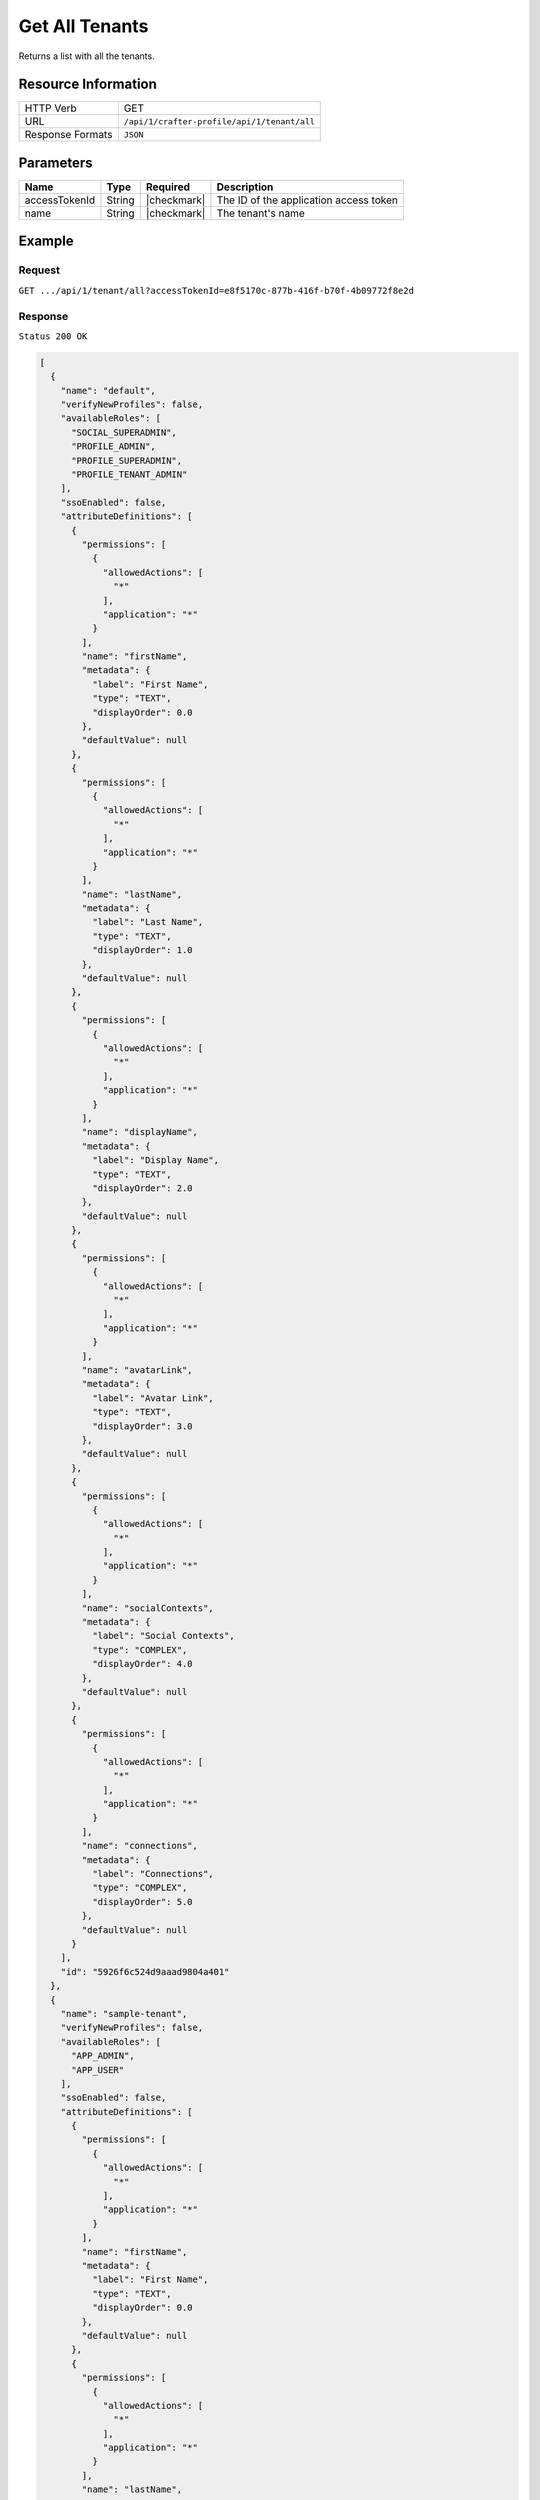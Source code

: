 .. .. include:: /includes/unicode-checkmark.rst

.. _crafter-profile-api-tenant-all:

===============
Get All Tenants
===============

Returns a list with all the tenants.

--------------------
Resource Information
--------------------

+----------------------------+-------------------------------------------------------------------+
|| HTTP Verb                 || GET                                                              |
+----------------------------+-------------------------------------------------------------------+
|| URL                       || ``/api/1/crafter-profile/api/1/tenant/all``                      |
+----------------------------+-------------------------------------------------------------------+
|| Response Formats          || ``JSON``                                                         |
+----------------------------+-------------------------------------------------------------------+

----------
Parameters
----------

+-------------------------+-------------+---------------+-----------------------------------------+
|| Name                   || Type       || Required     || Description                            |
+=========================+=============+===============+=========================================+
|| accessTokenId          || String     || |checkmark|  || The ID of the application access token |
+-------------------------+-------------+---------------+-----------------------------------------+
|| name                   || String     || |checkmark|  || The tenant's name                      |
+-------------------------+-------------+---------------+-----------------------------------------+

-------
Example
-------

^^^^^^^
Request
^^^^^^^

``GET .../api/1/tenant/all?accessTokenId=e8f5170c-877b-416f-b70f-4b09772f8e2d``

^^^^^^^^
Response
^^^^^^^^

``Status 200 OK``

.. code-block:: json

  [
    {
      "name": "default",
      "verifyNewProfiles": false,
      "availableRoles": [
        "SOCIAL_SUPERADMIN",
        "PROFILE_ADMIN",
        "PROFILE_SUPERADMIN",
        "PROFILE_TENANT_ADMIN"
      ],
      "ssoEnabled": false,
      "attributeDefinitions": [
        {
          "permissions": [
            {
              "allowedActions": [
                "*"
              ],
              "application": "*"
            }
          ],
          "name": "firstName",
          "metadata": {
            "label": "First Name",
            "type": "TEXT",
            "displayOrder": 0.0
          },
          "defaultValue": null
        },
        {
          "permissions": [
            {
              "allowedActions": [
                "*"
              ],
              "application": "*"
            }
          ],
          "name": "lastName",
          "metadata": {
            "label": "Last Name",
            "type": "TEXT",
            "displayOrder": 1.0
          },
          "defaultValue": null
        },
        {
          "permissions": [
            {
              "allowedActions": [
                "*"
              ],
              "application": "*"
            }
          ],
          "name": "displayName",
          "metadata": {
            "label": "Display Name",
            "type": "TEXT",
            "displayOrder": 2.0
          },
          "defaultValue": null
        },
        {
          "permissions": [
            {
              "allowedActions": [
                "*"
              ],
              "application": "*"
            }
          ],
          "name": "avatarLink",
          "metadata": {
            "label": "Avatar Link",
            "type": "TEXT",
            "displayOrder": 3.0
          },
          "defaultValue": null
        },
        {
          "permissions": [
            {
              "allowedActions": [
                "*"
              ],
              "application": "*"
            }
          ],
          "name": "socialContexts",
          "metadata": {
            "label": "Social Contexts",
            "type": "COMPLEX",
            "displayOrder": 4.0
          },
          "defaultValue": null
        },
        {
          "permissions": [
            {
              "allowedActions": [
                "*"
              ],
              "application": "*"
            }
          ],
          "name": "connections",
          "metadata": {
            "label": "Connections",
            "type": "COMPLEX",
            "displayOrder": 5.0
          },
          "defaultValue": null
        }
      ],
      "id": "5926f6c524d9aaad9804a401"
    },
    {
      "name": "sample-tenant",
      "verifyNewProfiles": false,
      "availableRoles": [
        "APP_ADMIN",
        "APP_USER"
      ],
      "ssoEnabled": false,
      "attributeDefinitions": [
        {
          "permissions": [
            {
              "allowedActions": [
                "*"
              ],
              "application": "*"
            }
          ],
          "name": "firstName",
          "metadata": {
            "label": "First Name",
            "type": "TEXT",
            "displayOrder": 0.0
          },
          "defaultValue": null
        },
        {
          "permissions": [
            {
              "allowedActions": [
                "*"
              ],
              "application": "*"
            }
          ],
          "name": "lastName",
          "metadata": {
            "label": "Last Name",
            "type": "TEXT",
            "displayOrder": 1.0
          },
          "defaultValue": null
        },
        {
          "permissions": [
            {
              "allowedActions": [
                "*"
              ],
              "application": "*"
            }
          ],
          "name": "avatarLink",
          "metadata": {
            "label": "Avatar Link",
            "type": "TEXT",
            "displayOrder": 3.0
          },
          "defaultValue": null
        }
      ],
      "id": "5926f6d9d4c650e226b03b61"
    }
  ]

---------
Responses
---------

+---------+--------------------------------+--------------------------------------------------------------------------------------------------------------------------------------------------------------------+
|| Status || Location                      || Response Body                                                                                                                                                     |
+=========+================================+====================================================================================================================================================================+
|| 200    || ``.../tenant/all``            || See example above.                                                                                                                                                |
+---------+--------------------------------+--------------------------------------------------------------------------------------------------------------------------------------------------------------------+
|| 500    ||                               || ``{ "message" : "Internal server error" }``                                                                                                                       |
+---------+--------------------------------+--------------------------------------------------------------------------------------------------------------------------------------------------------------------+
